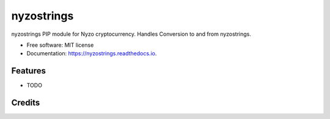===========
nyzostrings
===========


.. image:: https://img.shields.io/pypi/v/nyzostrings.svg
        :target: https://pypi.python.org/pypi/nyzostrings

.. image:: https://img.shields.io/travis/EggPool/nyzostrings.svg
        :target: https://travis-ci.org/EggPool/nyzostrings

.. image:: https://readthedocs.org/projects/nyzostrings/badge/?version=latest
        :target: https://nyzostrings.readthedocs.io/en/latest/?badge=latest
        :alt: Documentation Status




nyzostrings PIP module for Nyzo cryptocurrency. Handles Conversion to and from nyzostrings.


* Free software: MIT license
* Documentation: https://nyzostrings.readthedocs.io.


Features
--------

* TODO

Credits
-------


